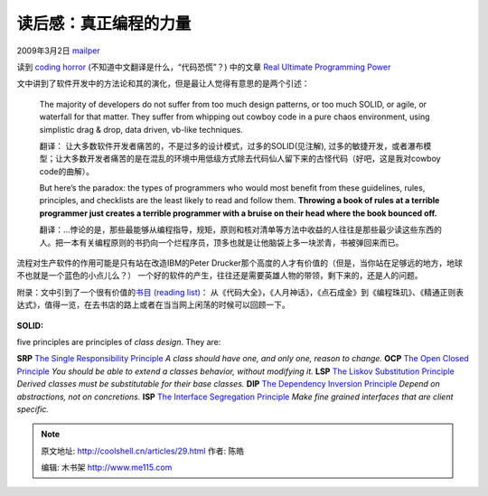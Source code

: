 .. _articles29:

读后感：真正编程的力量
======================

2009年3月2日 `mailper <http://coolshell.cn/articles/author/mailper>`__

读到 `coding horror <http://www.codinghorror.com/blog/>`__
(不知道中文翻译是什么，“代码恐慌”？) 中的文章 \ `Real Ultimate
Programming
Power <http://www.codinghorror.com/blog/archives/000856.html>`__

文中讲到了软件开发中的方法论和其的演化，但是最让人觉得有意思的是两个引述：

    The majority of developers do not suffer from too much design
    patterns, or too much SOLID, or agile, or waterfall for that matter.
    They suffer from whipping out cowboy code in a pure chaos
    environment, using simplistic drag & drop, data driven, vb-like
    techniques.

    翻译：
    让大多数软件开发者痛苦的，不是过多的设计模式，过多的SOLID(见注解),
    过多的敏捷开发，或者瀑布模型；让大多数开发者痛苦的是在混乱的环境中用低级方式除去代码仙人留下来的古怪代码（好吧，这是我对cowboy
    code的曲解）。

    But here’s the paradox: the types of programmers who would most
    benefit from these guidelines, rules, principles, and checklists are
    the least likely to read and follow them. **Throwing a book of rules
    at a terrible programmer just creates a terrible programmer with a
    bruise on their head where the book bounced off.**

    翻译：…悖论的是，那些最能够从编程指导，规矩，原则和核对清单等方法中收益的人往往是那些最少读这些东西的人。把一本有关编程原则的书扔向一个烂程序员，顶多也就是让他脑袋上多一块淤青，书被弹回来而已。

 

流程对生产软件的作用可能是只有站在改造IBM的Peter
Drucker那个高度的人才有价值的（但是，当你站在足够远的地方，地球不也就是一个蓝色的小点儿么？）
一个好的软件的产生，往往还是需要英雄人物的带领，剩下来的，还是人的问题。

附录：文中引到了一个很有价值的\ `书目 (reading
list) <http://www.codinghorror.com/blog/archives/000020.html>`__\ ：
从《代码大全》，《人月神话》，《点石成金》到《编程珠玑》、《精通正则表达式》，值得一览，在去书店的路上或者在当当网上闲荡的时候可以回顾一下。

    |经典书目 - 截取自 coding horror 2004年的一篇博文|

**SOLID:**

five principles are principles of \ *class design*. They are:

**SRP** `The Single Responsibility
Principle <http://www.objectmentor.com/resources/articles/srp.pdf>`__ *A
class should have one, and only one, reason to change.* **OCP** `The
Open Closed
Principle <http://www.objectmentor.com/resources/articles/ocp.pdf>`__
*You should be able to extend a classes behavior, without modifying it.*
**LSP** `The Liskov Substitution
Principle <http://www.objectmentor.com/resources/articles/lsp.pdf>`__
*Derived classes must be substitutable for their base classes.* **DIP**
`The Dependency Inversion
Principle <http://www.objectmentor.com/resources/articles/dip.pdf>`__
*Depend on abstractions, not on concretions.* **ISP** `The Interface
Segregation
Principle <http://www.objectmentor.com/resources/articles/isp.pdf>`__
*Make fine grained interfaces that are client specific.*

.. |经典书目 - 截取自 coding horror 2004年的一篇博文| image:: /coolshell/static/20140922101115255000.jpg
   :target: http://www.codinghorror.com/blog/archives/000020.html
.. |image| image:: /coolshell/static/20140922101115642000.jpg

.. note::
    原文地址: http://coolshell.cn/articles/29.html 
    作者: 陈皓 

    编辑: 木书架 http://www.me115.com